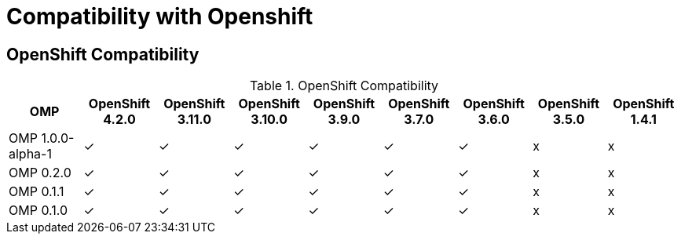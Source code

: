 
[[compatibility-with-Openshift]]
= Compatibility with Openshift

[[openshift-compatibility]]
== OpenShift Compatibility

.OpenShift Compatibility
|===
|     OMP             | OpenShift 4.2.0  | OpenShift 3.11.0 | OpenShift 3.10.0 | OpenShift 3.9.0  | OpenShift 3.7.0  | OpenShift 3.6.0  | OpenShift 3.5.0  | OpenShift 1.4.1

| OMP 1.0.0-alpha-1   |        ✓         |        ✓         |        ✓         |        ✓         |         ✓        |        ✓         |        x         |     x

| OMP 0.2.0           |        ✓         |        ✓         |        ✓         |        ✓         |         ✓        |        ✓         |        x         |     x

| OMP 0.1.1           |        ✓         |        ✓         |        ✓         |        ✓         |         ✓        |        ✓         |        x         |     x

| OMP 0.1.0           |        ✓         |        ✓         |        ✓         |        ✓         |         ✓        |        ✓         |        x         |     x

|===

